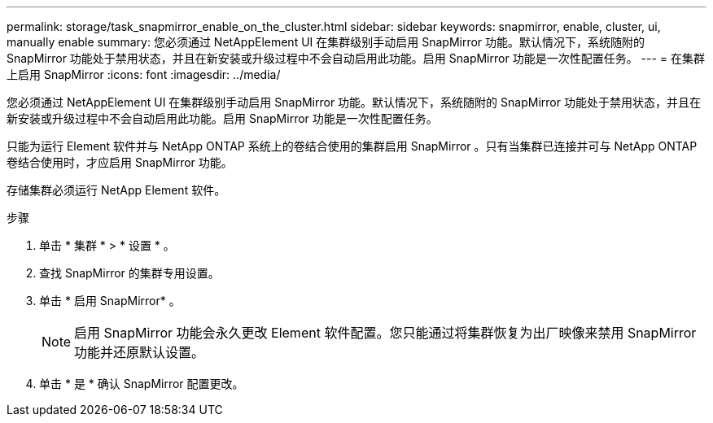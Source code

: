 ---
permalink: storage/task_snapmirror_enable_on_the_cluster.html 
sidebar: sidebar 
keywords: snapmirror, enable, cluster, ui, manually enable 
summary: 您必须通过 NetAppElement UI 在集群级别手动启用 SnapMirror 功能。默认情况下，系统随附的 SnapMirror 功能处于禁用状态，并且在新安装或升级过程中不会自动启用此功能。启用 SnapMirror 功能是一次性配置任务。 
---
= 在集群上启用 SnapMirror
:icons: font
:imagesdir: ../media/


[role="lead"]
您必须通过 NetAppElement UI 在集群级别手动启用 SnapMirror 功能。默认情况下，系统随附的 SnapMirror 功能处于禁用状态，并且在新安装或升级过程中不会自动启用此功能。启用 SnapMirror 功能是一次性配置任务。

只能为运行 Element 软件并与 NetApp ONTAP 系统上的卷结合使用的集群启用 SnapMirror 。只有当集群已连接并可与 NetApp ONTAP 卷结合使用时，才应启用 SnapMirror 功能。

存储集群必须运行 NetApp Element 软件。

.步骤
. 单击 * 集群 * > * 设置 * 。
. 查找 SnapMirror 的集群专用设置。
. 单击 * 启用 SnapMirror* 。
+

NOTE: 启用 SnapMirror 功能会永久更改 Element 软件配置。您只能通过将集群恢复为出厂映像来禁用 SnapMirror 功能并还原默认设置。

. 单击 * 是 * 确认 SnapMirror 配置更改。

